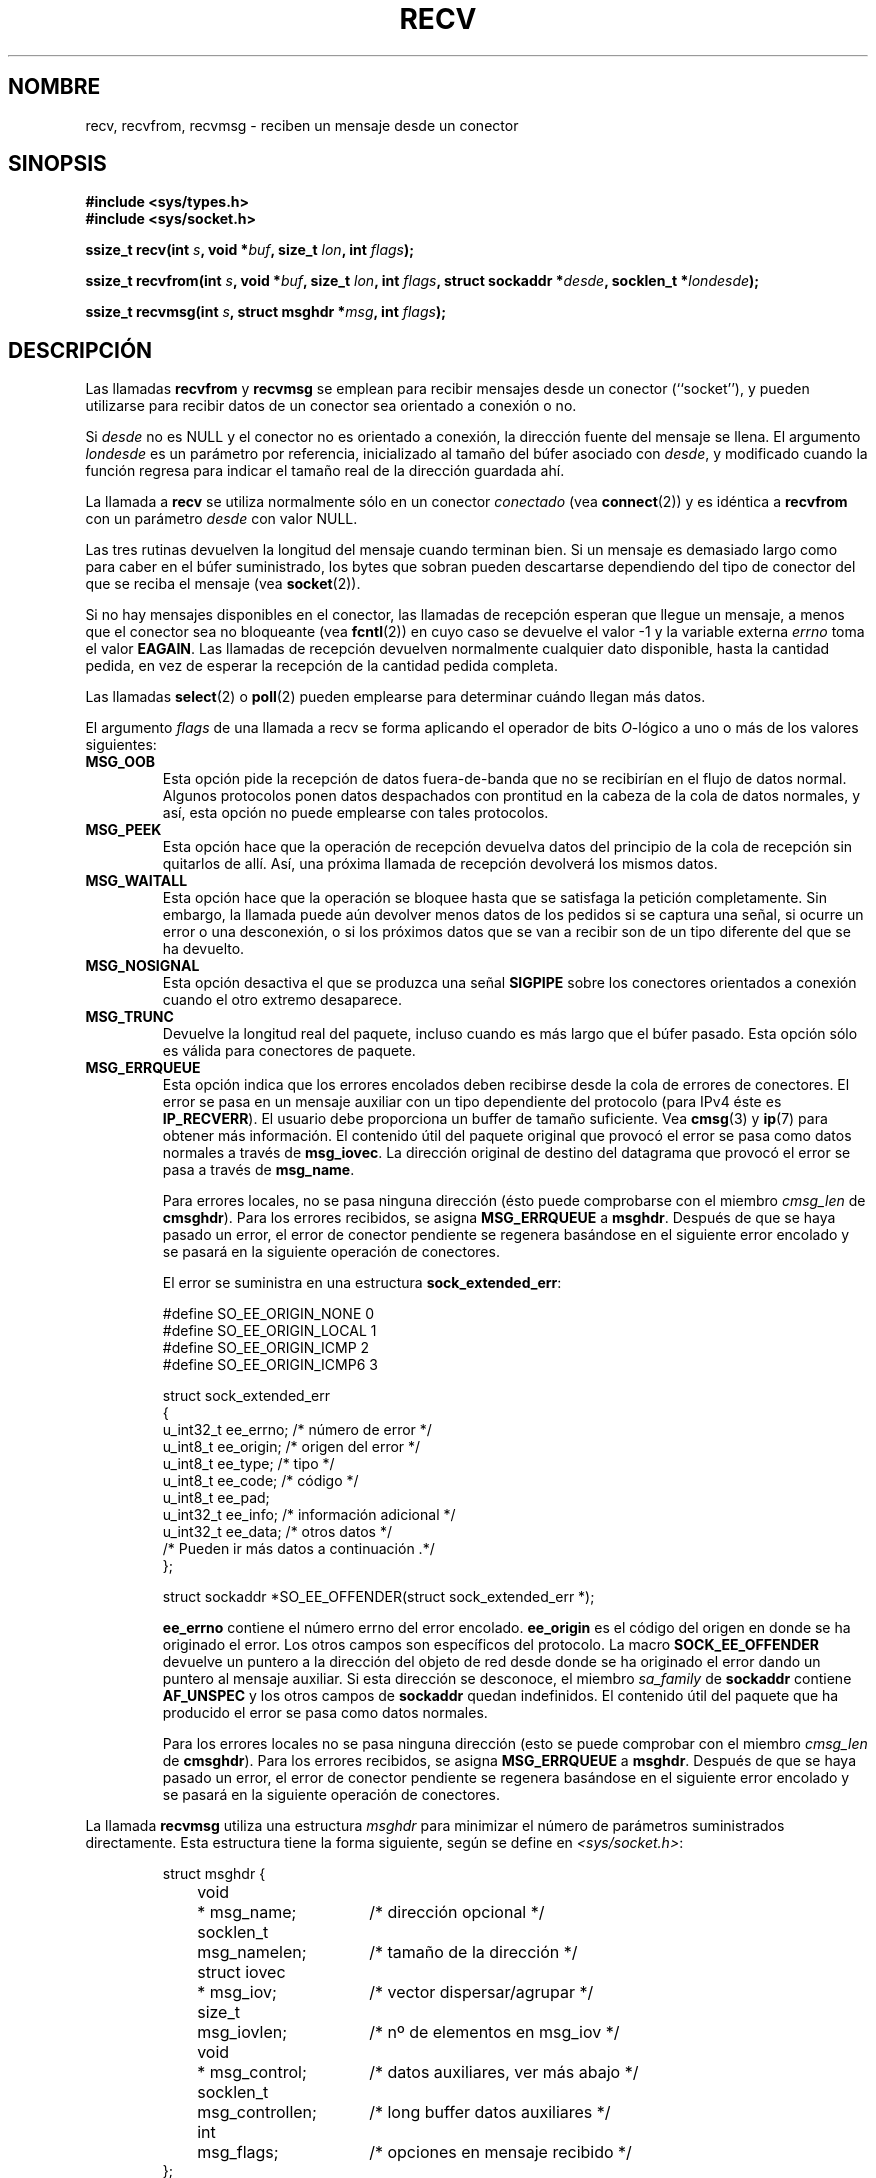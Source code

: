 .\" Copyright (c) 1983, 1990, 1991 The Regents of the University of California.
.\" All rights reserved.
.\"
.\" Redistribution and use in source and binary forms, with or without
.\" modification, are permitted provided that the following conditions
.\" are met:
.\" 1. Redistributions of source code must retain the above copyright
.\"    notice, this list of conditions and the following disclaimer.
.\" 2. Redistributions in binary form must reproduce the above copyright
.\"    notice, this list of conditions and the following disclaimer in the
.\"    documentation and/or other materials provided with the distribution.
.\" 3. All advertising materials mentioning features or use of this software
.\"    must display the following acknowledgement:
.\"	This product includes software developed by the University of
.\"	California, Berkeley and its contributors.
.\" 4. Neither the name of the University nor the names of its contributors
.\"    may be used to endorse or promote products derived from this software
.\"    without specific prior written permission.
.\"
.\" THIS SOFTWARE IS PROVIDED BY THE REGENTS AND CONTRIBUTORS ``AS IS'' AND
.\" ANY EXPRESS OR IMPLIED WARRANTIES, INCLUDING, BUT NOT LIMITED TO, THE
.\" IMPLIED WARRANTIES OF MERCHANTABILITY AND FITNESS FOR A PARTICULAR PURPOSE
.\" ARE DISCLAIMED.  IN NO EVENT SHALL THE REGENTS OR CONTRIBUTORS BE LIABLE
.\" FOR ANY DIRECT, INDIRECT, INCIDENTAL, SPECIAL, EXEMPLARY, OR CONSEQUENTIAL
.\" DAMAGES (INCLUDING, BUT NOT LIMITED TO, PROCUREMENT OF SUBSTITUTE GOODS
.\" OR SERVICES; LOSS OF USE, DATA, OR PROFITS; OR BUSINESS INTERRUPTION)
.\" HOWEVER CAUSED AND ON ANY THEORY OF LIABILITY, WHETHER IN CONTRACT, STRICT
.\" LIABILITY, OR TORT (INCLUDING NEGLIGENCE OR OTHERWISE) ARISING IN ANY WAY
.\" OUT OF THE USE OF THIS SOFTWARE, EVEN IF ADVISED OF THE POSSIBILITY OF
.\" SUCH DAMAGE.
.\"
.\"     $Id: recv.2,v 1.4 2005/05/30 07:34:00 juan.piernas Exp $
.\"
.\" Modified Sat Jul 24 00:22:20 1993 by Rik Faith <faith@cs.unc.edu>
.\" Modified Tue Oct 22 17:45:19 1996 by Eric S. Raymond <esr@thyrsus.com>
.\" Translated into Spanish Sat Jan 24 1998 by
.\" 	Gerardo Aburruzaga García <gerardo.aburruzaga@uca.es>
.\" Modified 1998,1999 by Andi Kleen
.\" 2001-06-19 corrected SO_EE_OFFENDER, bug report by James Hawtin
.\" Translation revised Tue Apr  6 1999 by Juan Piernas <piernas@ditec.um.es>
.\" Translation revised Sun Jun 27 1999 by Juan Piernas <piernas@ditec.um.es>
.\" Translation revised Mon Jan 17 2000 by Juan Piernas <piernas@ditec.um.es>
.\" Revisado por Miguel Pérez Ibars <mpi79470@alu.um.es> el 6-noviembre-2004
.\"
.TH RECV 2 "31 diciembre 2002" "Página man de Linux" "Manual del Programador de Linux"
.SH NOMBRE
recv, recvfrom, recvmsg \- reciben un mensaje desde un conector
.SH SINOPSIS
.\" .B #include <sys/uio.h>
.\" .br
.B #include <sys/types.h>
.br
.B #include <sys/socket.h>
.sp
.BI "ssize_t recv(int " s ", void *" buf ", size_t " lon ", int " flags );
.sp
.BI "ssize_t recvfrom(int " s ", void *" buf ", size_t " lon ", int " flags ","
.BI "struct sockaddr *" desde ", socklen_t *" londesde );
.sp
.BI "ssize_t recvmsg(int " s ", struct msghdr *" msg ", int " flags );
.SH DESCRIPCIÓN
Las llamadas
.B recvfrom
y
.B recvmsg
se emplean para recibir mensajes desde un conector (``socket''), y
pueden utilizarse para recibir datos de un conector sea orientado a
conexión o no.
.PP
Si
.I desde
no es NULL y el conector no es orientado a conexión, la dirección
fuente del mensaje se llena.
El argumento
.I londesde
es un parámetro por referencia, inicializado al tamaño del búfer
asociado con 
.IR desde ,
y modificado cuando la función regresa para indicar el tamaño real de
la dirección guardada ahí.
.PP
La llamada a
.B recv
se utiliza normalmente sólo en un conector
.I conectado
(vea
.BR connect (2))
y es idéntica a
.B recvfrom
con un parámetro
.I desde
con valor NULL.
.PP
Las tres rutinas devuelven la longitud del mensaje cuando terminan bien.
Si un mensaje es demasiado largo como para caber en el búfer
suministrado, los bytes que sobran pueden descartarse dependiendo del
tipo de conector del que se reciba el mensaje (vea
.BR socket (2)).
.PP
Si no hay mensajes disponibles en el conector, las llamadas de recepción
esperan que llegue un mensaje, a menos que el conector sea no bloqueante (vea
.BR fcntl (2))
en cuyo caso se devuelve el valor \-1 y la variable externa
.I errno
toma el valor
.BR EAGAIN .
Las llamadas de recepción devuelven normalmente cualquier dato
disponible, hasta la cantidad pedida, en vez de esperar la recepción
de la cantidad pedida completa.
.PP
Las llamadas
.BR select (2)
o
.BR poll (2)
pueden emplearse para determinar cuándo llegan más datos.
.PP
El argumento
.I flags
de una llamada a recv se forma aplicando el operador de bits
.IR O -lógico
a uno o más de los valores siguientes:
.TP
.B MSG_OOB
Esta opción pide la recepción de datos fuera-de-banda que no se recibirían en
el flujo de datos normal. Algunos protocolos ponen datos despachados con
prontitud en la cabeza de la cola de datos normales, y así, esta
opción no puede emplearse con tales protocolos.
.TP
.B MSG_PEEK
Esta opción hace que la operación de recepción devuelva datos del principio de la
cola de recepción sin quitarlos de allí. Así, una próxima llamada de
recepción devolverá los mismos datos.
.TP
.B MSG_WAITALL
Esta opción hace que la operación se bloquee hasta que se satisfaga la petición
completamente. Sin embargo, la llamada puede aún devolver menos datos
de los pedidos si se captura una señal, si ocurre un error o una
desconexión, o si los próximos datos que se van a recibir son de un
tipo diferente del que se ha devuelto.
.TP
.B MSG_NOSIGNAL
Esta opción desactiva el que se produzca una señal
.B SIGPIPE
sobre los conectores orientados a conexión cuando el otro extremo desaparece.
.TP
.B MSG_TRUNC
Devuelve la longitud real del paquete, incluso cuando es más largo que
el búfer pasado. Esta opción sólo es válida para conectores de paquete.
.TP
.B MSG_ERRQUEUE
Esta opción indica que los errores encolados deben recibirse desde la cola
de errores de conectores.
El error se pasa en un mensaje auxiliar con un tipo dependiente del protocolo
(para IPv4 éste es
.BR IP_RECVERR ).
El usuario debe proporciona un buffer de tamaño suficiente. Vea
.BR cmsg (3)
y
.BR ip (7)
para obtener más información.
El contenido útil del paquete original que provocó el error
se pasa como datos normales a través de
.BR msg_iovec .
La dirección original de destino del datagrama que provocó el error
se pasa a través de
.BR msg_name .
.IP
Para errores locales, no se pasa ninguna dirección (ésto puede comprobarse
con el miembro
.I cmsg_len
de
.BR cmsghdr ).
Para los errores recibidos, se asigna
.B MSG_ERRQUEUE
a
.BR msghdr .
Después de que se haya pasado un error, el error de conector pendiente se
regenera basándose en el siguiente error encolado y se pasará en la
siguiente operación de conectores.

El error se suministra en una estructura
.BR sock_extended_err :
.IP
.RS
.ne 18
.nf
.ta 4n 20n 32n
#define SO_EE_ORIGIN_NONE     0
#define SO_EE_ORIGIN_LOCAL    1
#define SO_EE_ORIGIN_ICMP     2
#define SO_EE_ORIGIN_ICMP6    3

struct sock_extended_err
{
      u_int32_t   ee_errno;       /* número de error */
      u_int8_t    ee_origin;      /* origen del error */
      u_int8_t    ee_type;        /* tipo */
      u_int8_t    ee_code;        /* código */
      u_int8_t    ee_pad;
      u_int32_t   ee_info;        /* información adicional */
      u_int32_t   ee_data;        /* otros datos */
      /* Pueden ir más datos a continuación .*/
};

struct sockaddr *SO_EE_OFFENDER(struct sock_extended_err *);
.ta
.fi
.RE
.IP
.B ee_errno
contiene el número errno del error encolado.
.B ee_origin
es el código del origen en donde se ha originado el error.
Los otros campos son específicos del protocolo. La macro
.B SOCK_EE_OFFENDER
devuelve un puntero a la dirección del objeto de red desde donde se ha
originado el error dando un puntero al mensaje auxiliar.
Si esta dirección se desconoce, el miembro
.I sa_family
de
.B sockaddr
contiene
.B AF_UNSPEC
y los otros campos de
.B sockaddr
quedan indefinidos. El contenido útil del paquete que ha producido el error
se pasa como datos normales.
.IP
Para los errores locales no se pasa ninguna dirección (esto se puede
comprobar con el miembro
.I cmsg_len
de
.BR cmsghdr ).
Para los errores recibidos, se asigna
.B MSG_ERRQUEUE
a
.BR msghdr .
Después de que se haya pasado un error, el error de conector pendiente se
regenera basándose en el siguiente error encolado y se pasará en la
siguiente operación de conectores.
.PP
La llamada
.B recvmsg
utiliza una estructura
.I msghdr
para minimizar el número de parámetros suministrados
directamente. Esta estructura tiene la forma siguiente, según se
define en
.IR <sys/socket.h> :
.IP
.RS
.nf
.ta 4n 17n 33n
struct msghdr {
	void	* msg_name;	/* dirección opcional */
	socklen_t	msg_namelen;	/* tamaño de la dirección */
	struct iovec	* msg_iov;	/* vector dispersar/agrupar */
	size_t	msg_iovlen;	/* nº de elementos en msg_iov */
	void	* msg_control;	/* datos auxiliares, ver más abajo */
	socklen_t	msg_controllen;	/* long buffer datos auxiliares */
	int	msg_flags;	/* opciones en mensaje recibido */
};
.ta
.fi
.RE
.PP
Aquí
.I msg_name
y
.I msg_namelen
especifican la dirección de origen si el conector está desconectado;
.I msg_name
puede darse como un puntero nulo si no se desean o requieren nombres.
Los campos
.I msg_iov
y
.I msg_iovlen
describen localizaciones dispersar/agrupar, como se discute en
.BR readv (2).
El campo
.IR msg_control ,
que tiene de longitud
.IR msg_controllen ,
apunta a un búfer para otros mensajes relacionados con control de
protocolo o para datos auxiliares diversos. Cuando se llama a
.BR recvmsg ,
.I msg_controllen
debe contener la longitud del buffer disponible en
.IR msg_control ;
a la vuelta de una llamada con éxito contendrá la longitud de la secuencia
de mensajes de control.
.PP
Los mensajes son de la forma:
.PP
.RS
.nf
.ta 4n 16n 28n
struct cmsghdr {
	socklen_t	cmsg_len;	/* Nº de byte de datos, incluye cab. */
	int	cmsg_level;	/* protocolo originante */
	int	cmsg_type;	/* tipo específico del protocolo */
			/* seguido por
	u_char	cmsg_data[]; */
};
.ta
.fi
.RE
.PP
Los datos auxiliares sólo deberían ser accedidos mediante las macros
definidas en
.BR cmsg (3).
.PP
Como ejemplo, Linux usa este mecanismo de datos auxiliares para pasar
errores ampliados, opciones IP o descriptores de fichero mediante conectores
Unix.
.PP
El contenido del campo
.I msg_flags
en msghdr se establece cuando
.BR recvmsg ()
regresa. 
Puede contener numerosas opciones:
.TP
.B MSG_EOR
indica fin-de-registro; los datos devueltos completaron un registro
(generalmente empleado con conectores del tipo
.BR SOCK_SEQPACKET ).
.TP
.B MSG_TRUNC
indica que la porción trasera de un datagrama ha sido descartada
porque el datagrama era más grande que el búfer suministrado.
.TP
.B MSG_CTRUNC
indica que algún dato de control ha sido descartado debido a la falta
de espacio en el búfer para datos auxiliares.
.TP
.B MSG_OOB
se devuelve para indicar que se han recibido datos despachados
prontamente o fuera-de-banda.
.TP
.B MSG_ERRQUEUE
indica que no se ha recibido ningún dato sino un error ampliado de la cola
de errores de conectores.
.TP
.B MSG_DONTWAIT
Permite operaciones no-bloqueantes; si la operación se bloqueara,
se devolvería
.B EAGAIN
(también se puede conseguir ésto usando la opción
.B O_NONBLOCK
con 
.B F_SETFL
.BR fcntl (2)).
.SH "VALOR DEVUELTO"
Estas llamadas devuelven el número de bytes recibidos, o bien \-1
en caso de que ocurriera un error.
.SH ERRORES
Estos son algunos errores estándares generados por la capa de conectores.
Los modulos de los protocolos subyacentes pueden generar y devolver errores
adicionales. Consulte sus páginas de manual.
.TP
.B EBADF
El argumento
.I s
es un descriptor inválido.
.TP
.B ECONNREFUSED
Un host remoto no permite la conexión de red (normalmente
porque no está ejecutando el servicio solicitado).
.TP
.B ENOTCONN
El conector está asociado con un protocolo orientado a la conexión y no
ha sido conectado (vea
.BR connect (2)
y
.BR accept (2)).
.TP
.B ENOTSOCK
El argumento
.I s
no se refiere a un conector.
.TP
.B EAGAIN
El conector está marcado como no-bloqueante, y la operación de recepción
produciría un bloqueo, o se ha puesto un límite de tiempo en la
recepción, que ha expirado antes de que se recibieran datos.
.TP
.B EINTR
La recepción ha sido interrumpida por la llegada de una señal antes de
que hubiera algún dato disponible.
.TP
.B EFAULT
El puntero a búfer de recepción (o punteros) apunta afuera del espacio
de direcciones del proceso.
.TP
.B EINVAL
Se ha pasado un argumento inválido.
.SH "CONFORME A"
4.4BSD (estas funciones aparecieron por primera vez en 4.2BSD).
.SH NOTA
Los prototipos datos anteriormente siguen a glibc2.
The Single Unix Specification coincide en todo excepto en que el tipo de los
valores devueltos es `ssize_t' (mientras que BSD 4.*, libc4 y libc5 tienen
`int').
El argumento
.I flags
es un `int' en BSD 4.* pero es un `unsigned int' en libc4 y libc5.
El argumento
.I lon
es un `int' en BSD 4.* pero es un `size_t' en libc4 y libc5.
El argumento
.I londesde
es un `int' en BSD 4.*, libc4 y libc5.
El actual `socklen_t *' fue inventado por POSIX.
Vea también
.BR accept (2).
.SH "VÉASE TAMBIÉN"
.BR fcntl (2),
.BR read (2),
.BR select (2),
.BR getsockopt (2),
.BR socket (2),
.BR cmsg (3)
